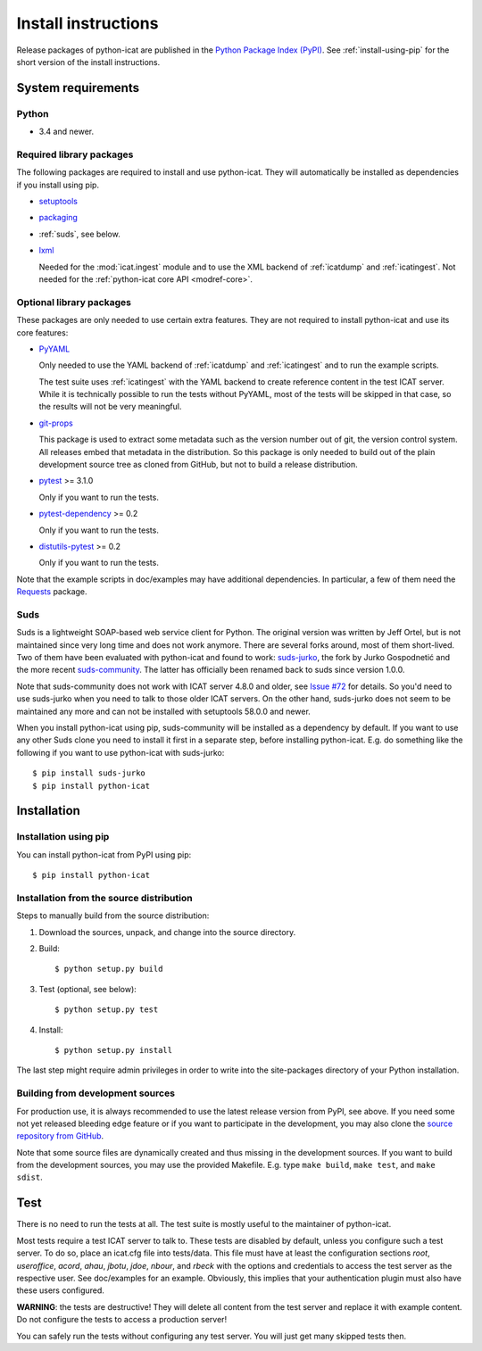 Install instructions
====================

Release packages of python-icat are published in the `Python Package
Index (PyPI)`__.  See :ref:`install-using-pip` for the short version
of the install instructions.

.. __: `PyPI site`_


System requirements
-------------------

Python
......

+ 3.4 and newer.

Required library packages
.........................

The following packages are required to install and use python-icat.
They will automatically be installed as dependencies if you install
using pip.

+ `setuptools`_

+ `packaging`_

+ :ref:`suds`, see below.

+ `lxml`_

  Needed for the :mod:`icat.ingest` module and to use the XML backend
  of :ref:`icatdump` and :ref:`icatingest`.  Not needed for the
  :ref:`python-icat core API <modref-core>`.

Optional library packages
.........................

These packages are only needed to use certain extra features.  They
are not required to install python-icat and use its core features:

+ `PyYAML`_

  Only needed to use the YAML backend of :ref:`icatdump` and
  :ref:`icatingest` and to run the example scripts.

  The test suite uses :ref:`icatingest` with the YAML backend to
  create reference content in the test ICAT server.  While it is
  technically possible to run the tests without PyYAML, most of the
  tests will be skipped in that case, so the results will not be very
  meaningful.

+ `git-props`_

  This package is used to extract some metadata such as the version
  number out of git, the version control system.  All releases embed
  that metadata in the distribution.  So this package is only needed
  to build out of the plain development source tree as cloned from
  GitHub, but not to build a release distribution.

+ `pytest`_ >= 3.1.0

  Only if you want to run the tests.

+ `pytest-dependency`_ >= 0.2

  Only if you want to run the tests.

+ `distutils-pytest`_ >= 0.2

  Only if you want to run the tests.

Note that the example scripts in doc/examples may have additional
dependencies.  In particular, a few of them need the `Requests`_
package.


.. _suds:

Suds
....

Suds is a lightweight SOAP-based web service client for Python.  The
original version was written by Jeff Ortel, but is not maintained
since very long time and does not work anymore.  There are several
forks around, most of them short-lived.  Two of them have been
evaluated with python-icat and found to work: `suds-jurko`_, the fork
by Jurko Gospodnetić and the more recent `suds-community`_.  The
latter has officially been renamed back to suds since version 1.0.0.

Note that suds-community does not work with ICAT server 4.8.0 and
older, see `Issue #72`_ for details.  So you'd need to use suds-jurko
when you need to talk to those older ICAT servers.  On the other hand,
suds-jurko does not seem to be maintained any more and can not be
installed with setuptools 58.0.0 and newer.

When you install python-icat using pip, suds-community will be
installed as a dependency by default.  If you want to use any other
Suds clone you need to install it first in a separate step, before
installing python-icat.  E.g. do something like the following if you
want to use python-icat with suds-jurko::

  $ pip install suds-jurko
  $ pip install python-icat


Installation
------------

.. _install-using-pip:

Installation using pip
......................

You can install python-icat from PyPI using pip::

  $ pip install python-icat

Installation from the source distribution
.........................................

Steps to manually build from the source distribution:

1. Download the sources, unpack, and change into the source directory.

2. Build::

     $ python setup.py build

3. Test (optional, see below)::

     $ python setup.py test

4. Install::

     $ python setup.py install

The last step might require admin privileges in order to write into
the site-packages directory of your Python installation.

Building from development sources
.................................

For production use, it is always recommended to use the latest release
version from PyPI, see above.  If you need some not yet released
bleeding edge feature or if you want to participate in the
development, you may also clone the `source repository from GitHub`__.

Note that some source files are dynamically created and thus missing
in the development sources.  If you want to build from the development
sources, you may use the provided Makefile.  E.g. type ``make build``,
``make test``, and ``make sdist``.

.. __: `GitHub repository`_


Test
----

There is no need to run the tests at all.  The test suite is mostly
useful to the maintainer of python-icat.

Most tests require a test ICAT server to talk to.  These tests are
disabled by default, unless you configure such a test server.  To do
so, place an icat.cfg file into tests/data.  This file must have at
least the configuration sections `root`, `useroffice`, `acord`,
`ahau`, `jbotu`, `jdoe`, `nbour`, and `rbeck` with the options and
credentials to access the test server as the respective user.  See
doc/examples for an example.  Obviously, this implies that your
authentication plugin must also have these users configured.

**WARNING**: the tests are destructive!  They will delete all content
from the test server and replace it with example content.  Do not
configure the tests to access a production server!

You can safely run the tests without configuring any test server.  You
will just get many skipped tests then.


.. _PyPI site: https://pypi.org/project/python-icat/
.. _setuptools: https://github.com/pypa/setuptools/
.. _packaging: https://github.com/pypa/packaging/
.. _suds-jurko: https://pypi.org/project/suds-jurko/
.. _suds-community: https://github.com/suds-community/suds/
.. _PyYAML: https://github.com/yaml/pyyaml/
.. _lxml: https://lxml.de/
.. _Requests: https://requests.readthedocs.io/
.. _git-props: https://github.com/RKrahl/git-props/
.. _pytest: https://docs.pytest.org/en/latest/
.. _pytest-dependency: https://pypi.org/project/pytest-dependency/
.. _distutils-pytest: https://github.com/RKrahl/distutils-pytest/
.. _GitHub repository: https://github.com/icatproject/python-icat/
.. _Issue #72: https://github.com/icatproject/python-icat/issues/72

